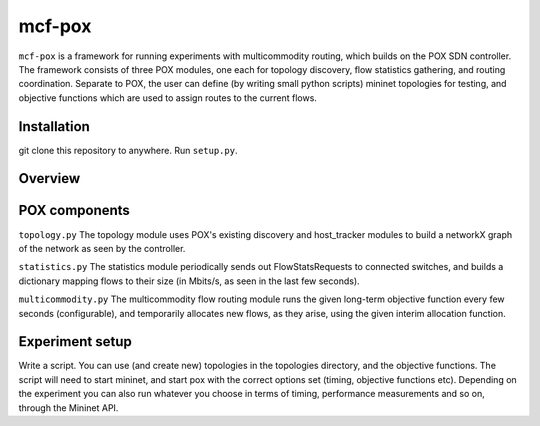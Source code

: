 =======
mcf-pox
=======
``mcf-pox`` is a framework for running experiments with multicommodity routing, which builds on the POX SDN controller. The framework consists of three POX modules, one each for topology discovery, flow statistics gathering, and routing coordination. Separate to POX, the user can define (by writing small python scripts) mininet topologies for testing, and objective functions which are used to assign routes to the current flows.

Installation
============
git clone this repository to anywhere. Run ``setup.py``.

Overview
========

.. code::
    mcfpox
    -- controllers
       -- base.py
       -- topology.py
       -- statistics.py
       -- multicommodity.py
    -- experiments
       -- topologies
          -- diamond.py
          -- fat_tree.py
       -- objectives
          -- shortest_path.py
          -- spare_capacity.py
       -- start.py

POX components
==============

``topology.py``
The topology module uses POX's existing discovery and host_tracker modules to build a networkX graph of the network as seen by the controller.

``statistics.py``
The statistics module periodically sends out FlowStatsRequests to connected switches, and builds a dictionary mapping flows to their size (in Mbits/s, as seen in the last few seconds).

``multicommodity.py``
The multicommodity flow routing module runs the given long-term objective function every few seconds (configurable), and temporarily allocates new flows, as they arise, using the given interim allocation function.

Experiment setup
================
Write a script. You can use (and create new) topologies in the topologies directory, and the objective functions. The script will need to start mininet, and start pox with the correct options set (timing, objective functions etc). Depending on the experiment you can also run whatever you choose in terms of timing, performance measurements and so on, through the Mininet API.
